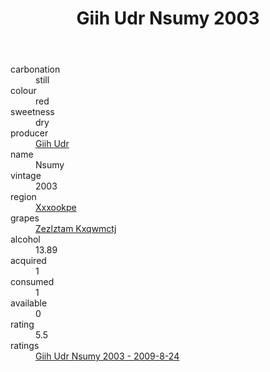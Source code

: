 :PROPERTIES:
:ID:                     d953254d-e510-4fd2-b6d5-19fe05652085
:END:
#+TITLE: Giih Udr Nsumy 2003

- carbonation :: still
- colour :: red
- sweetness :: dry
- producer :: [[id:38c8ce93-379c-4645-b249-23775ff51477][Giih Udr]]
- name :: Nsumy
- vintage :: 2003
- region :: [[id:e42b3c90-280e-4b26-a86f-d89b6ecbe8c1][Xxxookpe]]
- grapes :: [[id:7fb5efce-420b-4bcb-bd51-745f94640550][Zezlztam Kxqwmctj]]
- alcohol :: 13.89
- acquired :: 1
- consumed :: 1
- available :: 0
- rating :: 5.5
- ratings :: [[id:8b523122-239c-4818-a95d-853e22a0215c][Giih Udr Nsumy 2003 - 2009-8-24]]


